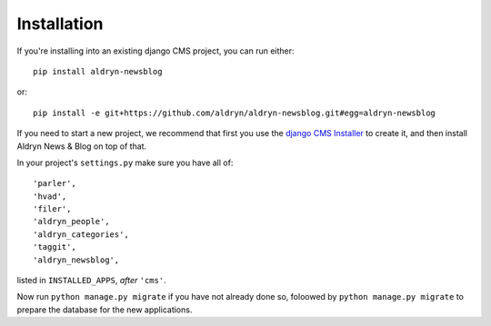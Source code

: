 ############
Installation
############

If you're installing into an existing django CMS project, you can run either::

    pip install aldryn-newsblog

or::

    pip install -e git+https://github.com/aldryn/aldryn-newsblog.git#egg=aldryn-newsblog

If you need to start a new project, we recommend that first you use the `django CMS Installer
<http://djangocms-installer.readthedocs.org>`_ to create it, and then install
Aldryn News & Blog on top of that.

In your project's ``settings.py`` make sure you have all of::

    'parler',
    'hvad',
    'filer',
    'aldryn_people',
    'aldryn_categories',
    'taggit',
    'aldryn_newsblog',

listed in ``INSTALLED_APPS``, *after* ``'cms'``.

Now run ``python manage.py migrate`` if you have not already done so, foloowed by ``python
manage.py migrate`` to prepare the database for the new applications.
